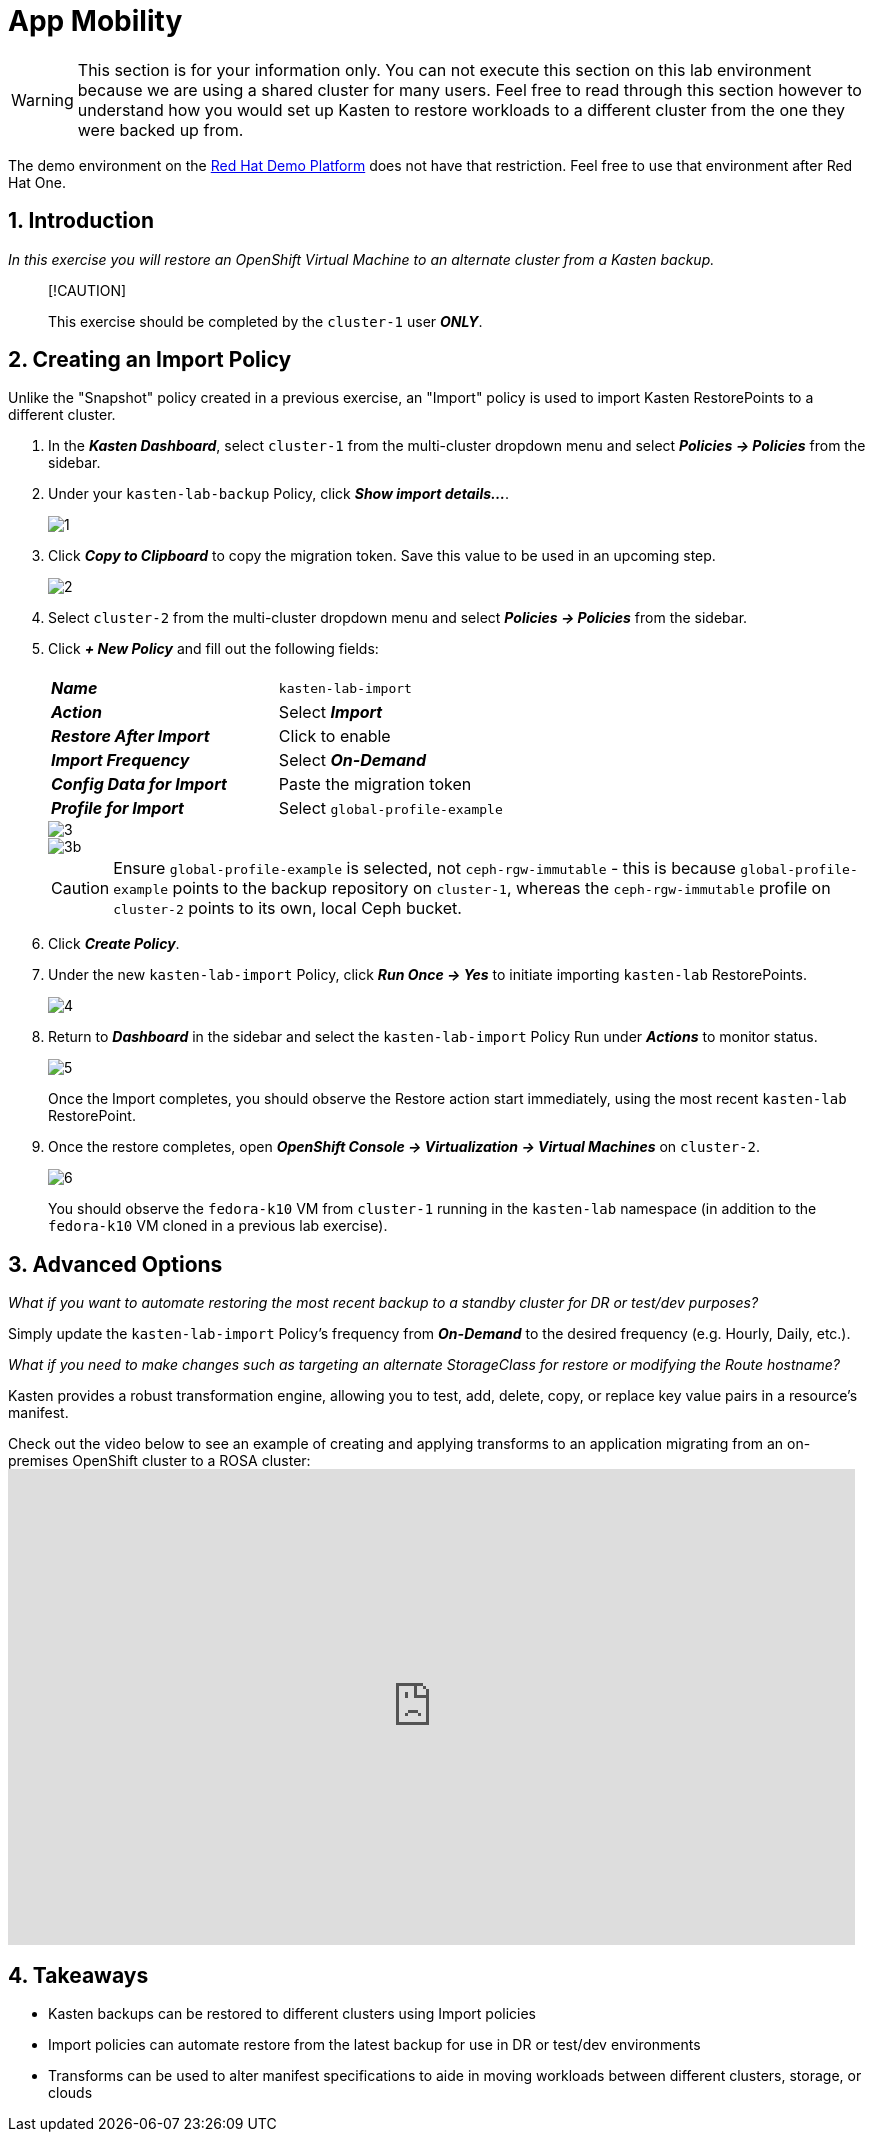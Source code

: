 = App Mobility

====
[WARNING]

This section is for your information only. You can not execute this section on this lab environment because we are using a shared cluster for many users. Feel free to read through this section however to understand how you would set up Kasten to restore workloads to a different cluster from the one they were backed up from.

The demo environment on the https://demo.redhat.com[Red Hat Demo Platform^] does not have that restriction. Feel free to use that environment after Red Hat One.

====

== 1. Introduction

_In this exercise you will restore an OpenShift Virtual Machine to an alternate cluster from a Kasten backup._

____
[!CAUTION]

This exercise should be completed by the `cluster-1` user *_ONLY_*.
____

== 2. Creating an Import Policy

Unlike the "Snapshot" policy created in a previous exercise, an "Import" policy is used to import Kasten RestorePoints to a different cluster.

. In the *_Kasten Dashboard_*, select `cluster-1` from the multi-cluster dropdown menu and select *_Policies → Policies_* from the sidebar.
. Under your `kasten-lab-backup` Policy, click *_Show import details..._*.
+
image::module-05-mobility/1.png[]

. Click *_Copy to Clipboard_* to copy the migration token.
Save this value to be used in an upcoming step.
+
image::module-05-mobility/2.png[]

. Select `cluster-2` from the multi-cluster dropdown menu and select *_Policies → Policies_* from the sidebar.
. Click *_+ New Policy_* and fill out the following fields:
+
|===
|  |

| *_Name_*
| `kasten-lab-import`

| *_Action_*
| Select *_Import_*

| *_Restore After Import_*
| Click to enable

| *_Import Frequency_*
| Select *_On-Demand_*

| *_Config Data for Import_*
| Paste the migration token

| *_Profile for Import_*
| Select `global-profile-example`
|===
+
image::module-05-mobility/3.png[]
+
image::module-05-mobility/3b.png[]
+
====
[CAUTION]

Ensure `global-profile-example` is selected, not `ceph-rgw-immutable` - this is because `global-profile-example` points to the backup repository on `cluster-1`, whereas the `ceph-rgw-immutable` profile on `cluster-2` points to its own, local Ceph bucket.
====

. Click *_Create Policy_*.
. Under the new `kasten-lab-import` Policy, click *_Run Once → Yes_* to initiate importing `kasten-lab` RestorePoints.
+
image::module-05-mobility/4.png[]

. Return to *_Dashboard_* in the sidebar and select the `kasten-lab-import` Policy Run under *_Actions_* to monitor status.
+
image::module-05-mobility/5.png[]
+
Once the Import completes, you should observe the Restore action start immediately, using the most recent `kasten-lab` RestorePoint.

. Once the restore completes, open *_OpenShift Console → Virtualization → Virtual Machines_* on `cluster-2`.
+
image::module-05-mobility/6.png[]
+
You should observe the `fedora-k10` VM from `cluster-1` running in the `kasten-lab` namespace (in addition to the `fedora-k10` VM cloned in a previous lab exercise).

== 3. Advanced Options

====
_What if you want to automate restoring the most recent backup to a standby cluster for DR or test/dev purposes?_
====

Simply update the `kasten-lab-import` Policy's frequency from *_On-Demand_* to the desired frequency (e.g.
Hourly, Daily, etc.).

====
_What if you need to make changes such as targeting an alternate StorageClass for restore or modifying the Route hostname?_
====

Kasten provides a robust transformation engine, allowing you to test, add, delete, copy, or replace key value pairs in a resource's manifest.

Check out the video below to see an example of creating and applying transforms to an application migrating from an on-premises OpenShift cluster to a ROSA cluster:+++<iframe width="847" height="476" src="https://www.youtube.com/embed/qocZk5fdxsY" title="Scaling Restore Operations with K10 Transform Sets" frameborder="0" allow="accelerometer; autoplay; clipboard-write; encrypted-media; gyroscope; picture-in-picture; web-share" referrerpolicy="strict-origin-when-cross-origin" allowfullscreen="">++++++</iframe>+++

== 4. Takeaways

* Kasten backups can be restored to different clusters using Import policies
* Import policies can automate restore from the latest backup for use in DR or test/dev environments
* Transforms can be used to alter manifest specifications to aide in moving workloads between different clusters, storage, or clouds
